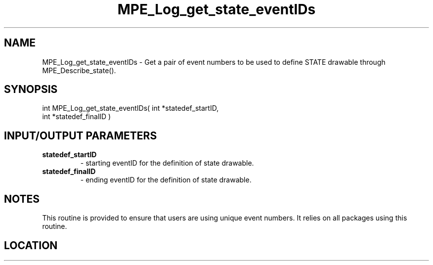 .TH MPE_Log_get_state_eventIDs 3 "8/5/2007" " " "MPE"
.SH NAME
MPE_Log_get_state_eventIDs \-  Get a pair of event numbers to be used to define STATE drawable through MPE_Describe_state(). 
.SH SYNOPSIS
.nf
int MPE_Log_get_state_eventIDs( int *statedef_startID,
                                int *statedef_finalID )
.fi
.SH INPUT/OUTPUT PARAMETERS
.PD 0
.TP
.B statedef_startID  
- starting eventID for the definition of state drawable.
.PD 1
.PD 0
.TP
.B statedef_finalID  
- ending eventID for the definition of state drawable.
.PD 1

.SH NOTES
This routine is provided to ensure that users are
using unique event numbers.  It relies on all packages using this
routine.
.SH LOCATION
../src/logging/src/mpe_log.c
